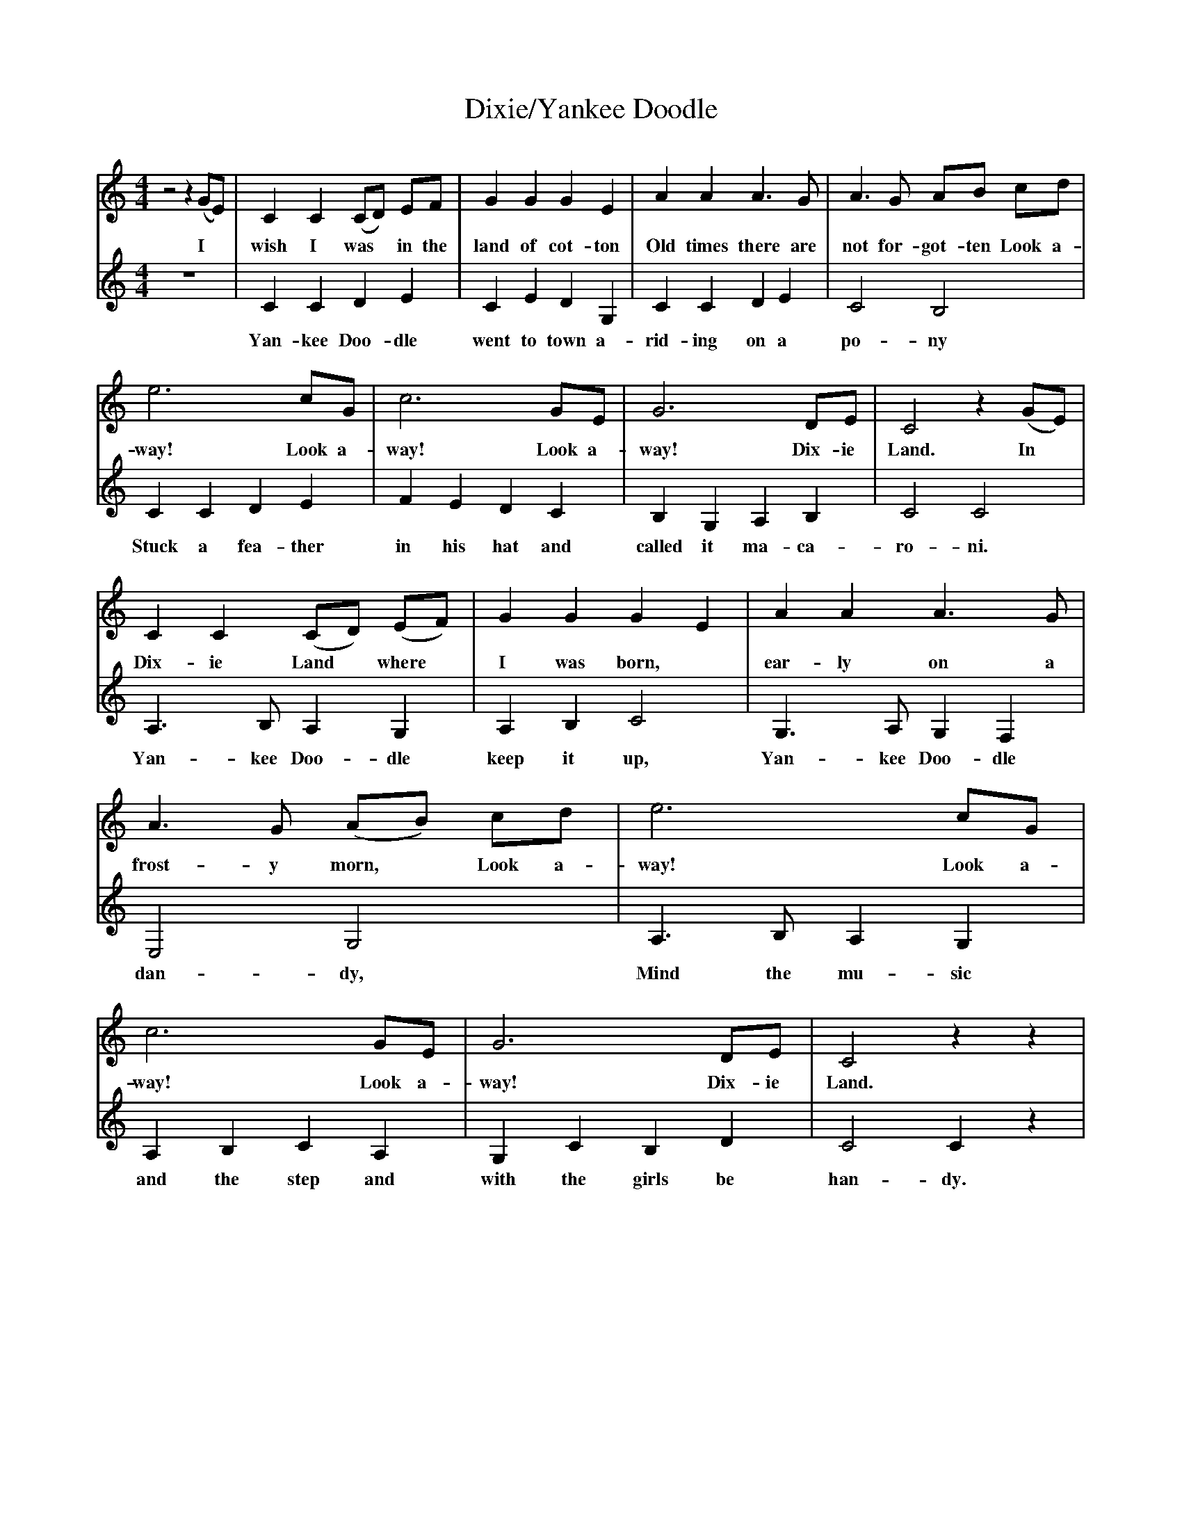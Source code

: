 
X:4
T:Dixie/Yankee Doodle
M:4/4
L:1/4
K:Cmaj clef=treble
[V:1]
 z2 z (G/2E/2)| CC (C/2D/2) E/2F/2| GG GE| AA A3/2 G/2| A3/2 G/2 A/B/ c/d/|
w: I* wish I was* in the land of cot-ton Old times there are not for-got-ten Look a-
 e3 c/2G/2| c3 G/2E/2| G3 D/2E/2| C2 z (G/2E/2)|
w:way! Look a-way!  Look a-way! Dix-ie Land. In*
 CC (C/D/) (E/F/)| GG GE| AA A3/2 G/2| A3/2 G/ (A/B/) c/d/|\
w:Dix-ie Land* where* I was born,* ear-ly on a frost-y morn,* Look a-
 e3 c/2G/2| c3 G/2E/2| G3 D/2E/2| C2 z z|
w:way! Look a-way!  Look a-way! Dix-ie Land. 
[V:2]
z4 |CC DE| CE DG,| CC DE| C2 B,2|
w:Yan-kee Doo-dle went to town a-rid-ing on a po-ny
CC DE| FE DC| B,G, A,B,| C2 C2|
w:Stuck a fea-ther in his hat and called it ma-ca-ro-ni.
A,3/2 B,/2 A,G,| A,B, C2| G,3/2 A,/2 G,F,| E,2 G,2|
w:Yan-kee Doo-dle keep it up, Yan-kee Doo-dle dan-dy,
A,3/2 B,/2 A,G,| A,B, CA,| G,C B,D| C2 C z|
w:Mind the mu-sic and the step and with the girls be han-dy.
